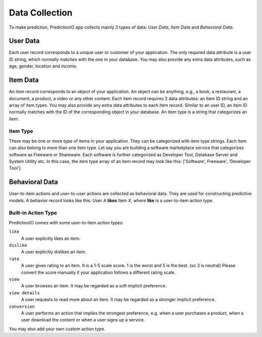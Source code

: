 ===============
Data Collection
===============

To make prediction, PredictionIO app collects mainly 3 types of data: *User Data*, *Item Data* and *Behavioral Data*.

User Data
---------

Each user record corresponds to a unique user or customer of your application. 
The only required data attribute is a user ID string, which normally matches with the one in your database.  
You may also provide any extra data attributes, such as age, gender, location and income.

Item Data
---------

An item record corresponds to an object of your application. An object can be anything, e.g., a book, a restaurant, a document, a product, a video or any other content.
Each item record requires 2 data attributes: an Item ID string and an array of item types. You may also provide any extra data attributes to each item record. 
Similar to an user ID, an item ID normally matches with the ID of the corresponding object in your database. An item type is a string that categorizes an item.

Item Type
~~~~~~~~~

There may be one or more type of items in your application. They can be categorized with item type strings. Each item can also belong to more than one item type.
Let say you are building a software marketplace service that categorizes software as Freeware or Shareware. Each software is further categorized as Developer Tool, Database Server and System Utility etc.
In this case, the item type array of an item record may look like this: ['Software', Freeware', 'Developer Tool'].


Behavioral Data
---------------

User-to-item actions and user-to-user actions are collected as behavioral data. They are used for constructing predictive models. 
A behavior record looks like this: User *A* **likes** Item *X*, where **like** is a user-to-item action type.

Built-in Action Type
~~~~~~~~~~~~~~~~~~~~

PredictionIO comes with some user-to-item action types:

``like``
   A user explicitly likes an item.

``dislike``
   A user explicitly dislikes an item.

``rate``
   A user gives rating to an item. It is a 1-5 scale score. 1 is the worst and 5 is the best. (so 3 is neutral) 
   Please convert the score manually if your application follows a different rating scale. 

``view``
    A user browses an item. It may be regarded as a soft implicit preference.
    
``view details``
    A user requests to read more about an item. It may be regarded as a stronger implicit preference.

``conversion``
    A user performs an action that implies the strongest preference, e.g. when a user purchases a product, when a user download the content or when a user signs up a service.


You may also add your own custom action type.
